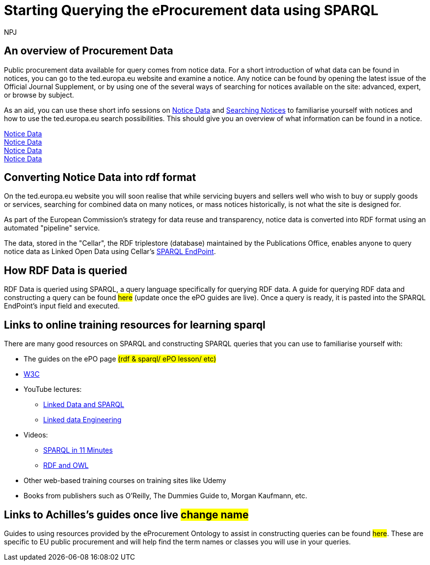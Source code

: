 :doctitle: Starting Querying the eProcurement data using SPARQL
:doccode: ods-main-prod-102
:author: NPJ
:authoremail: nicole-anne.paterson-jones@ext.ec.europa.eu
:docdate: July 2024

== An overview of Procurement Data

Public procurement data available for query comes from notice data. For a short introduction of what data can be found in notices, you can go to the ted.europa.eu website and examine a notice. Any notice can be found by opening the latest issue of the Official Journal Supplement, or by using one of the several ways of searching for notices available on the site: advanced, expert, or browse by subject.

As an aid, you can use these short info sessions on xref:ROOT/sample_app/attachment$notice_data/index.html[Notice Data] and xref:ROOT/sample_app:attachment$searching_notices/index.html[Searching Notices] to familiarise yourself with notices and how to use the ted.europa.eu search possibilities.
This should give you an overview of what information can be found in a notice.

xref:attachment$notice_data/index.adoc[Notice Data] +
xref:ROOT:attachment$notice_data\index.adoc[Notice Data] +
xref:attachment$\notice_data\index.adoc[Notice Data] +
xref:attachment$notice_data\index.adoc[Notice Data]
//xref:attachment$LOD/index.html[Linked Open Data]


== Converting Notice Data into rdf format

On the ted.europa.eu website you will soon realise that while servicing buyers and sellers well who wish to buy or supply goods or services, searching for combined data on many notices, or mass notices historically, is not what the site is designed for.

As part of the European Commission's strategy for data reuse and transparency, notice data is converted into RDF format using an automated "pipeline" service.

The data, stored in the "Cellar", the RDF triplestore (database) maintained by the Publications Office, enables anyone to query notice data as Linked Open Data using Cellar's https://publications.europa.eu/webapi/rdf/sparql[SPARQL EndPoint].


== How RDF Data is queried

RDF Data is queried using SPARQL, a query language specifically for querying RDF data. A guide for querying RDF data and constructing a query can be found #here# (update once the ePO guides are live). Once a query is ready, it is pasted into the SPARQL EndPoint's input field and executed.

== Links to online training resources for learning sparql

There are many good resources on SPARQL and constructing SPARQL queries that you can use to familiarise yourself with:

 * The guides on the ePO page #(rdf & sparql/ ePO lesson/ etc)#
 * https://www.w3.org/TR/sparql11-query/[W3C]
 * YouTube lectures:
 ** https://www.youtube.com/watch?v=zkr_2HR4Pcs&list=PLakGkiOE3_q8Fq46-TSE-Te1cvx8yLLUF[Linked Data and SPARQL]
 ** https://www.youtube.com/playlist?list=PLoOmvuyo5UAfY6jb46jCpMoqb-dbVewxg[Linked data Engineering]
 * Videos:
 ** https://www.youtube.com/watch?v=FvGndkpa4K0[SPARQL in 11 Minutes]
 ** https://www.youtube.com/watch?v=zteyEk9LADs&t=338s[RDF and OWL]
 * Other web-based training courses on training sites like Udemy
 * Books from publishers such as O'Reilly, The Dummies Guide to, Morgan Kaufmann, etc.

== Links to Achilles's guides once live #change name#

Guides to using resources provided by the eProcurement Ontology to assist in constructing queries can be found #here#. These are specific to EU public procurement and will help find the term names or classes you will use in your queries.

//Some tips regarding queries can be found xref:tips.adoc[here].
//=== Flow diagramme of frequently used classes: buyer, seller, value, date, country, business size, cpv codes, lots


//* in WHERE statements: declaring a variable as an epo class
